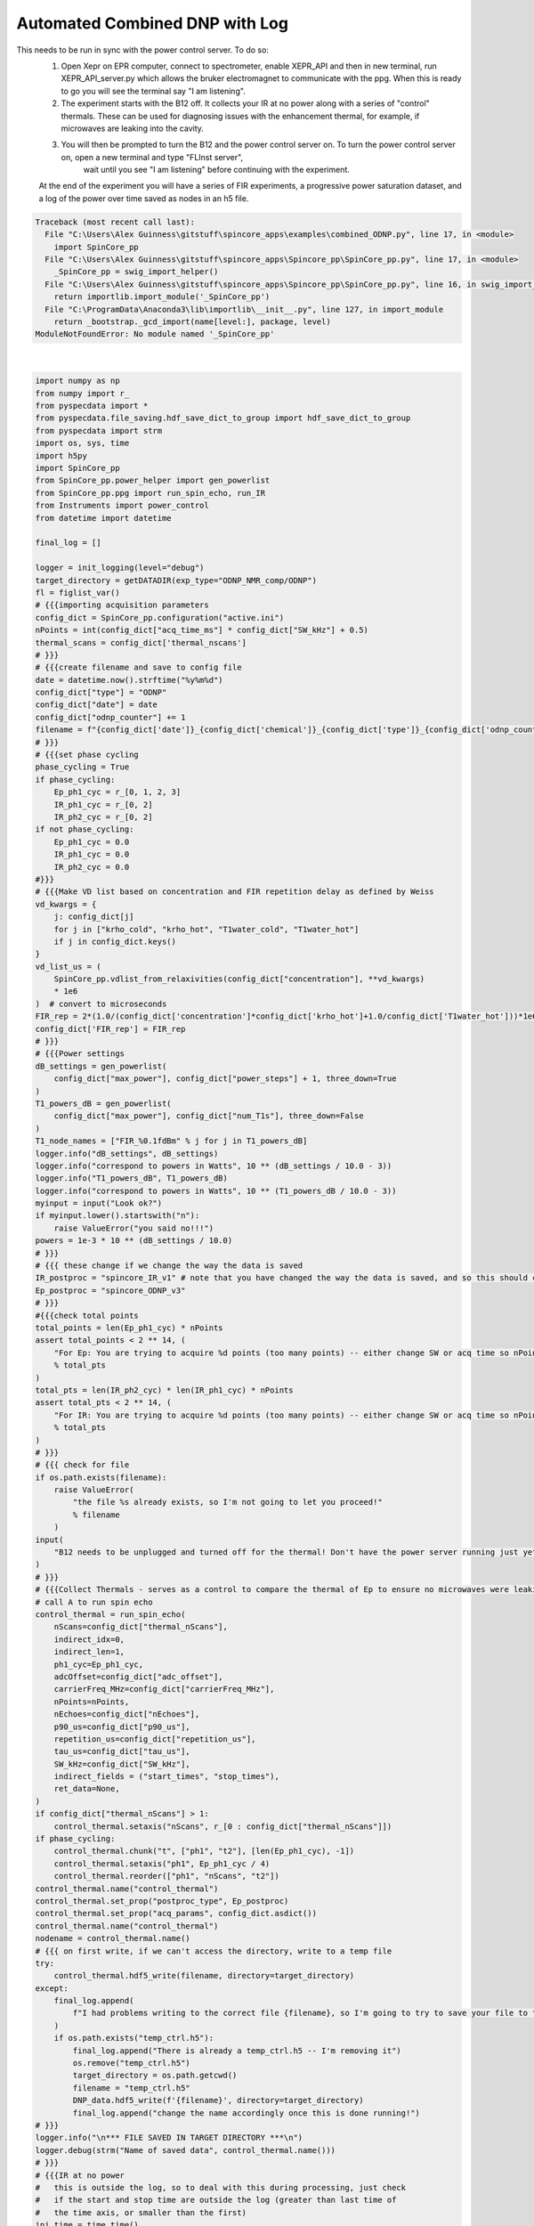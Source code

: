 
.. DO NOT EDIT.
.. THIS FILE WAS AUTOMATICALLY GENERATED BY SPHINX-GALLERY.
.. TO MAKE CHANGES, EDIT THE SOURCE PYTHON FILE:
.. "auto_examples\combined_ODNP.py"
.. LINE NUMBERS ARE GIVEN BELOW.

.. only:: html

    .. note::
        :class: sphx-glr-download-link-note

        Click :ref:`here <sphx_glr_download_auto_examples_combined_ODNP.py>`
        to download the full example code

.. rst-class:: sphx-glr-example-title

.. _sphx_glr_auto_examples_combined_ODNP.py:

Automated Combined DNP with Log
==================================
This needs to be run in sync with the power control server. To do so:
    1. Open Xepr on EPR computer, connect to spectrometer, enable XEPR_API and then in new terminal, run XEPR_API_server.py which allows the bruker electromagnet to communicate with the ppg. When this is ready to go you will see the terminal say "I am listening".
    2. The experiment starts with the B12 off. It collects your IR at no power along with a series of "control" thermals. These can be used for diagnosing issues with the enhancement thermal, for example, if microwaves are leaking into the cavity.
    3. You will then be prompted to turn the B12 and the power control server on. To turn the power control server on, open a new terminal and type "FLInst server",
        wait until you see "I am listening" before continuing with the experiment.
    At the end of the experiment you will have a series of FIR experiments, a progressive power saturation dataset, and a log of the power over time saved as nodes in an h5 file.

.. GENERATED FROM PYTHON SOURCE LINES 10-389


.. rst-class:: sphx-glr-script-out

.. code-block:: pytb

    Traceback (most recent call last):
      File "C:\Users\Alex Guinness\gitstuff\spincore_apps\examples\combined_ODNP.py", line 17, in <module>
        import SpinCore_pp
      File "C:\Users\Alex Guinness\gitstuff\spincore_apps\Spincore_pp\SpinCore_pp.py", line 17, in <module>
        _SpinCore_pp = swig_import_helper()
      File "C:\Users\Alex Guinness\gitstuff\spincore_apps\Spincore_pp\SpinCore_pp.py", line 16, in swig_import_helper
        return importlib.import_module('_SpinCore_pp')
      File "C:\ProgramData\Anaconda3\lib\importlib\__init__.py", line 127, in import_module
        return _bootstrap._gcd_import(name[level:], package, level)
    ModuleNotFoundError: No module named '_SpinCore_pp'






|

.. code-block:: default

    import numpy as np
    from numpy import r_
    from pyspecdata import *
    from pyspecdata.file_saving.hdf_save_dict_to_group import hdf_save_dict_to_group
    from pyspecdata import strm
    import os, sys, time
    import h5py
    import SpinCore_pp
    from SpinCore_pp.power_helper import gen_powerlist
    from SpinCore_pp.ppg import run_spin_echo, run_IR
    from Instruments import power_control
    from datetime import datetime

    final_log = []

    logger = init_logging(level="debug")
    target_directory = getDATADIR(exp_type="ODNP_NMR_comp/ODNP")
    fl = figlist_var()
    # {{{importing acquisition parameters
    config_dict = SpinCore_pp.configuration("active.ini")
    nPoints = int(config_dict["acq_time_ms"] * config_dict["SW_kHz"] + 0.5)
    thermal_scans = config_dict['thermal_nscans'] 
    # }}}
    # {{{create filename and save to config file
    date = datetime.now().strftime("%y%m%d")
    config_dict["type"] = "ODNP"
    config_dict["date"] = date
    config_dict["odnp_counter"] += 1
    filename = f"{config_dict['date']}_{config_dict['chemical']}_{config_dict['type']}_{config_dict['odnp_counter']}.h5"
    # }}}
    # {{{set phase cycling
    phase_cycling = True
    if phase_cycling:
        Ep_ph1_cyc = r_[0, 1, 2, 3]
        IR_ph1_cyc = r_[0, 2]
        IR_ph2_cyc = r_[0, 2]
    if not phase_cycling:
        Ep_ph1_cyc = 0.0
        IR_ph1_cyc = 0.0
        IR_ph2_cyc = 0.0
    #}}}
    # {{{Make VD list based on concentration and FIR repetition delay as defined by Weiss
    vd_kwargs = {
        j: config_dict[j]
        for j in ["krho_cold", "krho_hot", "T1water_cold", "T1water_hot"]
        if j in config_dict.keys()
    }
    vd_list_us = (
        SpinCore_pp.vdlist_from_relaxivities(config_dict["concentration"], **vd_kwargs)
        * 1e6
    )  # convert to microseconds
    FIR_rep = 2*(1.0/(config_dict['concentration']*config_dict['krho_hot']+1.0/config_dict['T1water_hot']))*1e6
    config_dict['FIR_rep'] = FIR_rep
    # }}}
    # {{{Power settings
    dB_settings = gen_powerlist(
        config_dict["max_power"], config_dict["power_steps"] + 1, three_down=True
    )
    T1_powers_dB = gen_powerlist(
        config_dict["max_power"], config_dict["num_T1s"], three_down=False
    )
    T1_node_names = ["FIR_%0.1fdBm" % j for j in T1_powers_dB]
    logger.info("dB_settings", dB_settings)
    logger.info("correspond to powers in Watts", 10 ** (dB_settings / 10.0 - 3))
    logger.info("T1_powers_dB", T1_powers_dB)
    logger.info("correspond to powers in Watts", 10 ** (T1_powers_dB / 10.0 - 3))
    myinput = input("Look ok?")
    if myinput.lower().startswith("n"):
        raise ValueError("you said no!!!")
    powers = 1e-3 * 10 ** (dB_settings / 10.0)
    # }}}
    # {{{ these change if we change the way the data is saved
    IR_postproc = "spincore_IR_v1" # note that you have changed the way the data is saved, and so this should change likewise!!!!
    Ep_postproc = "spincore_ODNP_v3"
    # }}}
    #{{{check total points
    total_points = len(Ep_ph1_cyc) * nPoints
    assert total_points < 2 ** 14, (
        "For Ep: You are trying to acquire %d points (too many points) -- either change SW or acq time so nPoints x nPhaseSteps is less than 16384\nyou could try reducing the acq_time_ms to %f"
        % total_pts
    )
    total_pts = len(IR_ph2_cyc) * len(IR_ph1_cyc) * nPoints
    assert total_pts < 2 ** 14, (
        "For IR: You are trying to acquire %d points (too many points) -- either change SW or acq time so nPoints x nPhaseSteps is less than 16384\nyou could try reducing the acq_time_ms to %f"
        % total_pts
    )
    # }}}
    # {{{ check for file
    if os.path.exists(filename):
        raise ValueError(
            "the file %s already exists, so I'm not going to let you proceed!"
            % filename
        )
    input(
        "B12 needs to be unplugged and turned off for the thermal! Don't have the power server running just yet"
    )
    # }}}
    # {{{Collect Thermals - serves as a control to compare the thermal of Ep to ensure no microwaves were leaking
    # call A to run spin echo
    control_thermal = run_spin_echo(
        nScans=config_dict["thermal_nScans"],
        indirect_idx=0,
        indirect_len=1,
        ph1_cyc=Ep_ph1_cyc,
        adcOffset=config_dict["adc_offset"],
        carrierFreq_MHz=config_dict["carrierFreq_MHz"],
        nPoints=nPoints,
        nEchoes=config_dict["nEchoes"],
        p90_us=config_dict["p90_us"],
        repetition_us=config_dict["repetition_us"],
        tau_us=config_dict["tau_us"],
        SW_kHz=config_dict["SW_kHz"],
        indirect_fields = ("start_times", "stop_times"),
        ret_data=None,
    ) 
    if config_dict["thermal_nScans"] > 1:
        control_thermal.setaxis("nScans", r_[0 : config_dict["thermal_nScans"]])
    if phase_cycling:
        control_thermal.chunk("t", ["ph1", "t2"], [len(Ep_ph1_cyc), -1])
        control_thermal.setaxis("ph1", Ep_ph1_cyc / 4)
        control_thermal.reorder(["ph1", "nScans", "t2"])
    control_thermal.name("control_thermal")
    control_thermal.set_prop("postproc_type", Ep_postproc)
    control_thermal.set_prop("acq_params", config_dict.asdict())
    control_thermal.name("control_thermal")
    nodename = control_thermal.name()
    # {{{ on first write, if we can't access the directory, write to a temp file
    try:
        control_thermal.hdf5_write(filename, directory=target_directory)
    except:
        final_log.append(
            f"I had problems writing to the correct file {filename}, so I'm going to try to save your file to temp_ctrl.h5 in the current directory"
        )
        if os.path.exists("temp_ctrl.h5"):
            final_log.append("There is already a temp_ctrl.h5 -- I'm removing it")
            os.remove("temp_ctrl.h5")
            target_directory = os.path.getcwd()
            filename = "temp_ctrl.h5"
            DNP_data.hdf5_write(f'{filename}', directory=target_directory)
            final_log.append("change the name accordingly once this is done running!")
    # }}}
    logger.info("\n*** FILE SAVED IN TARGET DIRECTORY ***\n")
    logger.debug(strm("Name of saved data", control_thermal.name()))
    # }}}
    # {{{IR at no power
    #   this is outside the log, so to deal with this during processing, just check
    #   if the start and stop time are outside the log (greater than last time of
    #   the time axis, or smaller than the first)
    ini_time = time.time()
    vd_data = None
    for vd_idx, vd in enumerate(vd_list_us):
        # call A to run_IR
        vd_data = run_IR(
            nPoints=nPoints,
            nEchoes=config_dict["nEchoes"],
            indirect_idx=vd_idx,
            indirect_len=len(vd_list_us),
            ph1_cyc=IR_ph1_cyc,
            ph2_cyc=IR_ph2_cyc,
            vd=vd,
            nScans=config_dict["thermal_nScans"],
            adcOffset=config_dict["adc_offset"],
            carrierFreq_MHz=config_dict["carrierFreq_MHz"],
            p90_us=config_dict["p90_us"],
            tau_us=config_dict["tau_us"],
            repetition_us=FIR_rep,
            SW_kHz=config_dict["SW_kHz"],
            ret_data=vd_data,
        )
    vd_data.rename("indirect", "vd")
    vd_data.setaxis("vd", vd_list_us * 1e-6).set_units("vd", "s")
    if phase_cycling:
        vd_data.chunk("t", ["ph2", "ph1", "t2"], [len(IR_ph1_cyc), len(IR_ph2_cyc), -1])
        vd_data.setaxis("ph1", IR_ph1_cyc / 4)
        vd_data.setaxis("ph2", IR_ph2_cyc / 4)
    vd_data.setaxis("nScans", r_[0 : config_dict["thermal_nScans"]])
    vd_data.name("FIR_noPower")
    vd_data.set_prop("stop_time", time.time())
    vd_data.set_prop("start_time", ini_time)
    vd_data.set_prop("acq_params", config_dict.asdict())
    vd_data.set_prop("postproc_type", IR_postproc)
    nodename = vd_data.name()
    # {{{ again, implement a file fallback
    with h5py.File(
        os.path.normpath(os.path.join(target_directory, f"{filename}"))
    ) as fp:
        if nodename in fp.keys():
            final_log.append("this nodename already exists, so I will call it temp")
            nodename = "temp_noPower"
            final_log.append(
                f"I had problems writing to the correct file {filename} so I'm going to try to save this node as temp_noPower"
            )
            vd_data.name(nodename)
    # hdf5_write should be outside the h5py.File with block, since it opens the file itself
    vd_data.hdf5_write(filename, directory=target_directory)
    # }}}
    logger.debug("\n*** FILE SAVED IN TARGET DIRECTORY ***\n")
    logger.debug(strm("Name of saved data", vd_data.name()))
    # }}}
    input("Now plug the B12 back in and start up the FLInst power control server so we can continue!")
    # {{{run enhancement
    with power_control() as p:
        # JF points out it should be possible to save time by removing this (b/c we
        # shut off microwave right away), but AG notes that doing so causes an
        # error.  Therefore, debug the root cause of the error and remove it!
        retval_thermal = p.dip_lock(
            config_dict["uw_dip_center_GHz"] - config_dict["uw_dip_width_GHz"] / 2,
            config_dict["uw_dip_center_GHz"] + config_dict["uw_dip_width_GHz"] / 2,
        )
        p.mw_off()
        time.sleep(16.0) #give some time for the power source to "settle"
        p.start_log()
        DNP_data = None # initially, there is no data, and run_spin_echo knows how to deal with this
        #Run the actual thermal where the power log is recording. This will be your thermal for enhancement and can be compared to previous thermals if issues arise
        for j in range(thermal_scans):
            DNP_ini_time = time.time()
            # call B/C to run spin echo
            DNP_data = run_spin_echo(
                nScans=config_dict["nScans"],
                indirect_idx=j,
                indirect_len=len(powers) + thermal_scans,
                adcOffset=config_dict["adc_offset"],
                carrierFreq_MHz=config_dict["carrierFreq_MHz"],
                nPoints=nPoints,
                nEchoes=config_dict["nEchoes"],
                ph1_cyc=Ep_ph1_cyc,
                p90_us=config_dict["p90_us"],
                repetition_us=config_dict["repetition_us"],
                tau_us=config_dict["tau_us"],
                SW_kHz=config_dict["SW_kHz"],
                indirect_fields=("start_times", "stop_times"),
                ret_data=DNP_data,
            )
            DNP_thermal_done = time.time()
            time_axis_coords[j]["start_times"] = DNP_ini_time
            time_axis_coords[j]["stop_times"] = DNP_thermal_done
        power_settings_dBm = np.zeros_like(dB_settings)
        time.strftime("%Y-%m-%d %H:%M:%S", time.localtime(time.time()))
        for j, this_dB in enumerate(dB_settings):
            logger.debug(
                "SETTING THIS POWER", this_dB, "(", dB_settings[j - 1], powers[j], "W)"
            )
            if j == 0:
                retval = p.dip_lock(
                    config_dict['uw_dip_center_GHz'] - config_dict['uw_dip_width_GHz'] / 2,
                    config_dict['uw_dip_center_GHz'] + config_dict['uw_dip_width_GHz'] / 2,
                )
            p.set_power(this_dB)
            for k in range(10):
                time.sleep(0.5)
                if p.get_power_setting() >= this_dB:
                    break
            if p.get_power_setting() < this_dB:
                raise ValueError("After 10 tries, the power has still not settled")
            time.sleep(5)
            power_settings_dBm[j] = p.get_power_setting()
            time_axis_coords[j + thermal_scans]["start_times"] = time.time()
            # call D to run spin echo
            #Now that the thermal is collected we increment our powers and collect our data at each power
            run_spin_echo(
                nScans=config_dict["nScans"],
                indirect_idx=j + thermal_scans,
                indirect_len=len(powers) + thermal_scans,
                adcOffset=config_dict["adc_offset"],
                carrierFreq_MHz=config_dict["carrierFreq_MHz"],
                nPoints=nPoints,
                nEchoes=config_dict["nEchoes"],
                ph1_cyc=Ep_ph1_cyc,
                p90_us=config_dict["p90_us"],
                repetition_us=config_dict["repetition_us"],
                tau_us=config_dict["tau_us"],
                SW_kHz=config_dict["SW_kHz"],
                indirect_fields=("start_times", "stop_times"),
                ret_data=DNP_data,
            )
            time_axis_coords[j + thermal_scans]["stop_times"] = time.time()
        DNP_data.set_prop("stop_time", time.time())
        DNP_data.set_prop("postproc_type", Ep_postproc)
        DNP_data.set_prop("acq_params", config_dict.asdict())
        DNP_data.setaxis("nScans", r_[0 : config_dict["nScans"]])
        if phase_cycling:
            DNP_data.chunk("t", ["ph1", "t2"], [len(Ep_ph1_cyc), -1])
            DNP_data.setaxis("ph1", Ep_ph1_cyc / 4)
            DNP_data.reorder(["ph1", "nScans", "t2"])
        DNP_data.name(config_dict["type"])
        nodename = DNP_data.name()
        try:
            DNP_data.hdf5_write(filename, directory=target_directory)
        except:
            print(
                f"I had problems writing to the correct file {filename}, so I'm going to try to save your file to temp_ODNP.h5 in the current h5 file"
            )
            target_directory = os.path.getcwd()
            filename = "temp_ctrl.h5"
            if os.path.exists("temp_ODNP.h5"):
                final_log.append("there is a temp_ODNP.h5 already! -- I'm removing it")
                os.remove("temp_ODNP.h5")
                DNP_data.hdf5_write(filename, directory=target_directory)
                final_log.append(
                    "if I got this far, that probably worked -- be sure to move/rename temp_ODNP.h5 to the correct name!!")
        logger.info("\n*** FILE SAVED IN TARGET DIRECTORY ***\n")
        logger.debug(strm("Name of saved data", echo_data.name()))
        # }}}
        # {{{run IR
        for j, this_dB in enumerate(T1_powers_dB):
            p.set_power(this_dB)
            for k in range(10):
                time.sleep(0.5)
                # JF notes that the following works for powers going up, but not
                # for powers going down -- I don't think this has been a problem to
                # date, and would rather not potentially break a working
                # implementation, but we should PR and fix this in the future.
                # (Just say whether we're closer to the newer setting or the older
                # setting.)
                if p.get_power_setting() >= this_dB:
                    break
            if p.get_power_setting() < this_dB:
                raise ValueError("After 10 tries, the power has still not settled")
            time.sleep(5)
            meter_power = p.get_power_setting()
            ini_time = time.time()
            vd_data = None
            for vd_idx, vd in enumerate(vd_list_us):
                # call B to run_IR
                vd_data = run_IR(
                    nPoints=nPoints,
                    nEchoes=config_dict["nEchoes"],
                    indirect_idx=vd_idx,
                    indirect_len=len(vd_list_us),
                    ph1_cyc=IR_ph1_cyc,
                    ph2_cyc=IR_ph2_cyc,
                    vd=vd,
                    nScans=config_dict["nScans"],
                    adcOffset=config_dict["adc_offset"],
                    carrierFreq_MHz=config_dict["carrierFreq_MHz"],
                    p90_us=config_dict["p90_us"],
                    tau_us=config_dict["tau_us"],
                    repetition_us=FIR_rep,
                    SW_kHz=config_dict["SW_kHz"],
                    ret_data=vd_data,
                )
            vd_data.set_prop("start_time", ini_time)
            vd_data.set_prop("stop_time", time.time())
            vd_data.set_prop("acq_params", config_dict.asdict())
            vd_data.set_prop("postproc_type", IR_postproc)
            vd_data.rename("indirect", "vd")
            vd_data.setaxis("vd", vd_list_us * 1e-6).set_units("vd", "s")
            if phase_cycling:
                vd_data.chunk("t", ["ph2", "ph1", "t2"], [len(IR_ph2_cyc), len(IR_ph1_cyc), -1])
                vd_data.setaxis("ph1", IR_ph1_cyc / 4)
                vd_data.setaxis("ph2", IR_ph2_cyc / 4)
            vd_data.setaxis("nScans", r_[0 : config_dict["nScans"]])
            vd_data.name(T1_node_names[j])
            nodename = vd_data.name()
            with h5py.File(
                os.path.normpath(os.path.join(target_directory, filename))
                ) as fp:
                tempcounter = 1
                orig_nodename = nodename
                while nodename in fp.keys():
                    nodename = "%s_temp_%d"%(orig_nodename,tempcounter)
                    final_log.append("this nodename already exists, so I will call it {nodename}")
                    vd_data.name(nodename)
                    tempcounter += 1
            # hdf5_write should be outside the h5py.File with block, since it opens the file itself
            vd_data.hdf5_write(filename, directory=target_directory)
            print("\n*** FILE SAVED IN TARGET DIRECTORY ***\n")
            print(("Name of saved data", vd_data.name()))
        final_frq = p.dip_lock(
            config_dict["uw_dip_center_GHz"] - config_dict["uw_dip_width_GHz"] / 2,
            config_dict["uw_dip_center_GHz"] + config_dict["uw_dip_width_GHz"] / 2,
        )
        this_log = p.stop_log()
    # }}}
    config_dict.write()
    with h5py.File(os.path.join(target_directory, filename), "a") as f:
        log_grp = f.create_group("log")
        hdf_save_dict_to_group(log_grp, this_log.__getstate__())
    print('*'*30+'\n'+'\n'.join(final_log))


.. rst-class:: sphx-glr-timing

   **Total running time of the script:** ( 0 minutes  0.016 seconds)


.. _sphx_glr_download_auto_examples_combined_ODNP.py:


.. only :: html

 .. container:: sphx-glr-footer
    :class: sphx-glr-footer-example



  .. container:: sphx-glr-download sphx-glr-download-python

     :download:`Download Python source code: combined_ODNP.py <combined_ODNP.py>`



  .. container:: sphx-glr-download sphx-glr-download-jupyter

     :download:`Download Jupyter notebook: combined_ODNP.ipynb <combined_ODNP.ipynb>`


.. only:: html

 .. rst-class:: sphx-glr-signature

    `Gallery generated by Sphinx-Gallery <https://sphinx-gallery.github.io>`_
